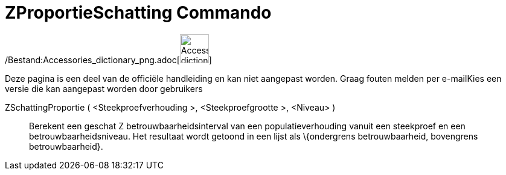 = ZProportieSchatting Commando
:page-en: commands/ZProportionEstimate_Command
ifdef::env-github[:imagesdir: /nl/modules/ROOT/assets/images]

/Bestand:Accessories_dictionary_png.adoc[image:48px-Accessories_dictionary.png[Accessories
dictionary.png,width=48,height=48]]

Deze pagina is een deel van de officiële handleiding en kan niet aangepast worden. Graag fouten melden per
e-mail[.mw-selflink .selflink]##Kies een versie die kan aangepast worden door gebruikers##

ZSchattingProportie ( <Steekproefverhouding >, <Steekproefgrootte >, <Niveau> )::
  Berekent een geschat Z betrouwbaarheidsinterval van een populatieverhouding vanuit een steekproef en een
  betrouwbaarheidsniveau. Het resultaat wordt getoond in een lijst als \{ondergrens betrouwbaarheid, bovengrens
  betrouwbaarheid}.
